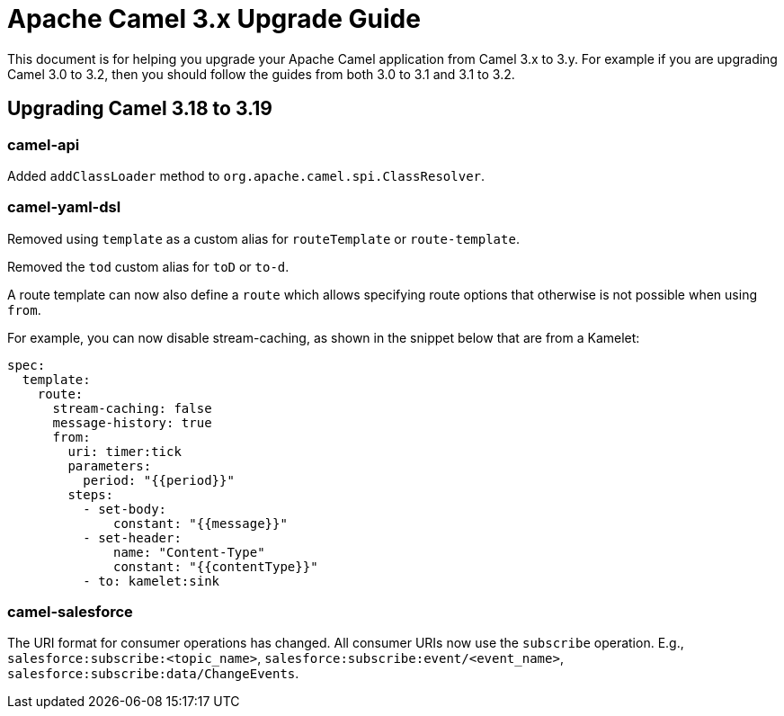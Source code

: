 = Apache Camel 3.x Upgrade Guide

This document is for helping you upgrade your Apache Camel application
from Camel 3.x to 3.y. For example if you are upgrading Camel 3.0 to 3.2, then you should follow the guides
from both 3.0 to 3.1 and 3.1 to 3.2.

== Upgrading Camel 3.18 to 3.19

=== camel-api

Added `addClassLoader` method to `org.apache.camel.spi.ClassResolver`.

=== camel-yaml-dsl

Removed using `template` as a custom alias for `routeTemplate` or `route-template`.

Removed the `tod` custom alias for `toD` or `to-d`.

A route template can now also define a `route` which allows specifying route
options that otherwise is not possible when using `from`.

For example, you can now disable stream-caching, as shown in the snippet below that are from a Kamelet:

[source,yaml]
----
spec:
  template:
    route:
      stream-caching: false
      message-history: true
      from:
        uri: timer:tick
        parameters:
          period: "{{period}}"
        steps:
          - set-body:
              constant: "{{message}}"
          - set-header:
              name: "Content-Type"
              constant: "{{contentType}}"
          - to: kamelet:sink
----

=== camel-salesforce

The URI format for consumer operations has changed. All consumer URIs now use the `subscribe` operation. E.g., `salesforce:subscribe:<topic_name>`, `salesforce:subscribe:event/<event_name>`, `salesforce:subscribe:data/ChangeEvents`.
